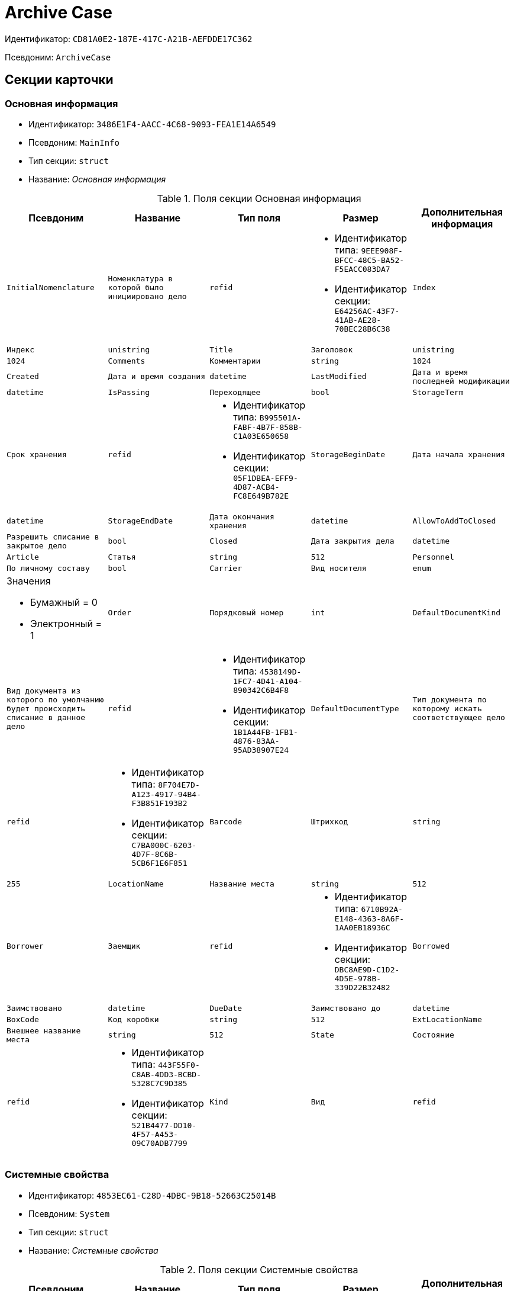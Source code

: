 = Archive Case

Идентификатор: `CD81A0E2-187E-417C-A21B-AEFDDE17C362`

Псевдоним: `ArchiveCase`

== Секции карточки

=== Основная информация

* Идентификатор: `3486E1F4-AACC-4C68-9093-FEA1E14A6549`

* Псевдоним: `MainInfo`

* Тип секции: `struct`

* Название: _Основная информация_

.Поля секции Основная информация
|===
|Псевдоним|Название|Тип поля|Размер|Дополнительная информация 

a|`InitialNomenclature`
a|`Номенклатура в которой было инициировано дело`
a|`refid`
a|* Идентификатор типа: `9EEE908F-BFCC-48C5-BA52-F5EACC083DA7`
* Идентификатор секции: `E64256AC-43F7-41AB-AE28-70BEC28B6C38`



a|`Index`
a|`Индекс`
a|`unistring`

a|`Title`
a|`Заголовок`
a|`unistring`
a|`1024`

a|`Comments`
a|`Комментарии`
a|`string`
a|`1024`

a|`Created`
a|`Дата и время создания`
a|`datetime`

a|`LastModified`
a|`Дата и время последней модификации`
a|`datetime`

a|`IsPassing`
a|`Переходящее`
a|`bool`

a|`StorageTerm`
a|`Срок хранения`
a|`refid`
a|* Идентификатор типа: `B995501A-FABF-4B7F-858B-C1A03E650658`
* Идентификатор секции: `05F1DBEA-EFF9-4D87-ACB4-FC8E649B782E`



a|`StorageBeginDate`
a|`Дата начала хранения`
a|`datetime`

a|`StorageEndDate`
a|`Дата окончания хранения`
a|`datetime`

a|`AllowToAddToClosed`
a|`Разрешить списание в закрытое дело`
a|`bool`

a|`Closed`
a|`Дата закрытия дела`
a|`datetime`

a|`Article`
a|`Статья`
a|`string`
a|`512`

a|`Personnel`
a|`По личному составу`
a|`bool`

a|`Carrier`
a|`Вид носителя`
a|`enum`
a|.Значения
* Бумажный = 0
* Электронный = 1


a|`Order`
a|`Порядковый номер`
a|`int`

a|`DefaultDocumentKind`
a|`Вид документа из которого по умолчанию будет происходить списание в данное дело`
a|`refid`
a|* Идентификатор типа: `4538149D-1FC7-4D41-A104-890342C6B4F8`
* Идентификатор секции: `1B1A44FB-1FB1-4876-83AA-95AD38907E24`



a|`DefaultDocumentType`
a|`Тип документа по которому искать соответствующее дело`
a|`refid`
a|* Идентификатор типа: `8F704E7D-A123-4917-94B4-F3B851F193B2`
* Идентификатор секции: `C7BA000C-6203-4D7F-8C6B-5CB6F1E6F851`



a|`Barcode`
a|`Штрихкод`
a|`string`
a|`255`

a|`LocationName`
a|`Название места`
a|`string`
a|`512`

a|`Borrower`
a|`Заемщик`
a|`refid`
a|* Идентификатор типа: `6710B92A-E148-4363-8A6F-1AA0EB18936C`
* Идентификатор секции: `DBC8AE9D-C1D2-4D5E-978B-339D22B32482`



a|`Borrowed`
a|`Заимствовано`
a|`datetime`

a|`DueDate`
a|`Заимствовано до`
a|`datetime`

a|`BoxCode`
a|`Код коробки`
a|`string`
a|`512`

a|`ExtLocationName`
a|`Внешнее название места`
a|`string`
a|`512`

a|`State`
a|`Состояние`
a|`refid`
a|* Идентификатор типа: `443F55F0-C8AB-4DD3-BCBD-5328C7C9D385`
* Идентификатор секции: `521B4477-DD10-4F57-A453-09C70ADB7799`



a|`Kind`
a|`Вид`
a|`refid`
a|* Идентификатор типа: `8F704E7D-A123-4917-94B4-F3B851F193B2`
* Идентификатор секции: `C7BA000C-6203-4D7F-8C6B-5CB6F1E6F851`



a|`CreatedByTrigger`
a|`CreatedByTrigger`
a|`bool`

|===
=== Системные свойства

* Идентификатор: `4853EC61-C28D-4DBC-9B18-52663C25014B`

* Псевдоним: `System`

* Тип секции: `struct`

* Название: _Системные свойства_

.Поля секции Системные свойства
|===
|Псевдоним|Название|Тип поля|Размер|Дополнительная информация 

a|`State`
a|`Состояние`
a|`refid`
a|* Идентификатор типа: `443F55F0-C8AB-4DD3-BCBD-5328C7C9D385`
* Идентификатор секции: `521B4477-DD10-4F57-A453-09C70ADB7799`



a|`Kind`
a|`Вид`
a|`refid`
a|* Идентификатор типа: `8F704E7D-A123-4917-94B4-F3B851F193B2`
* Идентификатор секции: `C7BA000C-6203-4D7F-8C6B-5CB6F1E6F851`



|===
=== Тома

* Идентификатор: `C6A1AC59-CD92-4ECB-97D8-0C9535AA0525`

* Псевдоним: `Volumes`

* Тип секции: `coll`

* Название: _Тома_

.Поля секции Тома
|===
|Псевдоним|Название|Тип поля|Размер|Дополнительная информация 

a|`Order`
a|`Порядковый номер`
a|`int`

a|`Name`
a|`Наименование`
a|`string`
a|`512`

a|`SheetsCount`
a|`Количество листов`
a|`int`

a|`Comment`
a|`Примечание`
a|`string`

a|`Closed`
a|`Дата закрытия`
a|`datetime`

a|`Deleted`
a|`Дата уничтожения`
a|`datetime`

a|`Lost`
a|`Дата утраты`
a|`datetime`

|===
=== Документы дела

* Идентификатор: `551B0E90-E3FD-4136-9D42-27A63B65FC24`

* Псевдоним: `CaseDocuments`

* Тип секции: `coll`

* Название: _Документы дела_

.Поля секции Документы дела
|===
|Псевдоним|Название|Тип поля|Размер|Дополнительная информация 

a|`RefDocument`
a|`Документ, списанный в Дело`
a|`refcardid`

a|`IsCopy`
a|`Копия`
a|`bool`

a|`Digest`
a|`Дайджест документа`
a|`string`
a|`512`

a|`Number`
a|`Номер`
a|`text`

a|`Attached`
a|`Дата списания`
a|`datetime`

a|`Registered`
a|`Дата регистрации`
a|`datetime`

a|`SheetsCount`
a|`Количесвто листов`
a|`int`

a|`StartPage`
a|`Начальная страница`
a|`int`

a|`EndPage`
a|`Конечная страница`
a|`int`

a|`Order`
a|`Order`
a|`int`

a|`ArchiveDocument`
a|`Нормативный документ`
a|`refid`
a|* Идентификатор типа: `9EEE908F-BFCC-48C5-BA52-F5EACC083DA7`
* Идентификатор секции: `CBCBF1F1-E03C-43A6-9957-6147B0CDB59B`



|===
=== Хранение

* Идентификатор: `AD479A74-49B3-4ECE-A573-1C73ECAE08AA`

* Псевдоним: `Storage`

* Тип секции: `coll`

* Название: _Хранение_

.Поля секции Хранение
|===
|Псевдоним|Название|Тип поля|Размер|Дополнительная информация 

a|`Order`
a|`Порядковый номер срока хранения`
a|`int`

a|`StorageTerm`
a|`Срок хранения дела`
a|`refid`
a|* Идентификатор типа: `B995501A-FABF-4B7F-858B-C1A03E650658`
* Идентификатор секции: `05F1DBEA-EFF9-4D87-ACB4-FC8E649B782E`



|===
=== Номенклатуры

* Идентификатор: `3EC5F33E-442A-4FC2-9388-1B4474C135E5`

* Псевдоним: `Nomenclatures`

* Тип секции: `coll`

* Название: _Номенклатуры_

.Поля секции Номенклатуры
|===
|Псевдоним|Название|Тип поля|Размер|Дополнительная информация 

a|`UnitNomenclature`
a|`UnitNomenclature`
a|`refid`
a|* Идентификатор типа: `9EEE908F-BFCC-48C5-BA52-F5EACC083DA7`
* Идентификатор секции: `E64256AC-43F7-41AB-AE28-70BEC28B6C38`



|===
=== History

* Идентификатор: `B92E18D5-A167-4331-A3C9-9A1E0BC6B0B1`

* Псевдоним: `History`

* Тип секции: `coll`

* Название: _History_

.Поля секции History
|===
|Псевдоним|Название|Тип поля|Размер|Дополнительная информация 

a|`StateName`
a|`Состояние`
a|`string`

a|`RegulatoryRef`
a|`Основание`
a|`refid`
a|* Идентификатор типа: `9EEE908F-BFCC-48C5-BA52-F5EACC083DA7`
* Идентификатор секции: `CBCBF1F1-E03C-43A6-9957-6147B0CDB59B`



a|`Employee`
a|`Сотрудник`
a|`refid`
a|* Идентификатор типа: `6710B92A-E148-4363-8A6F-1AA0EB18936C`
* Идентификатор секции: `DBC8AE9D-C1D2-4D5E-978B-339D22B32482`



a|`Date`
a|`Дата действия`
a|`datetime`

|===
=== Ответственные за дело

* Идентификатор: `B63FB814-A641-4E3A-8A28-1E3374E3323A`

* Псевдоним: `Responsibles`

* Тип секции: `coll`

* Название: _Ответственные за дело_

.Поля секции Ответственные за дело
|===
|Псевдоним|Название|Тип поля|Размер|Дополнительная информация 

a|`Responsible`
a|`Ответственный`
a|`refid`
a|* Идентификатор типа: `6710B92A-E148-4363-8A6F-1AA0EB18936C`
* Идентификатор секции: `DBC8AE9D-C1D2-4D5E-978B-339D22B32482`



|===
